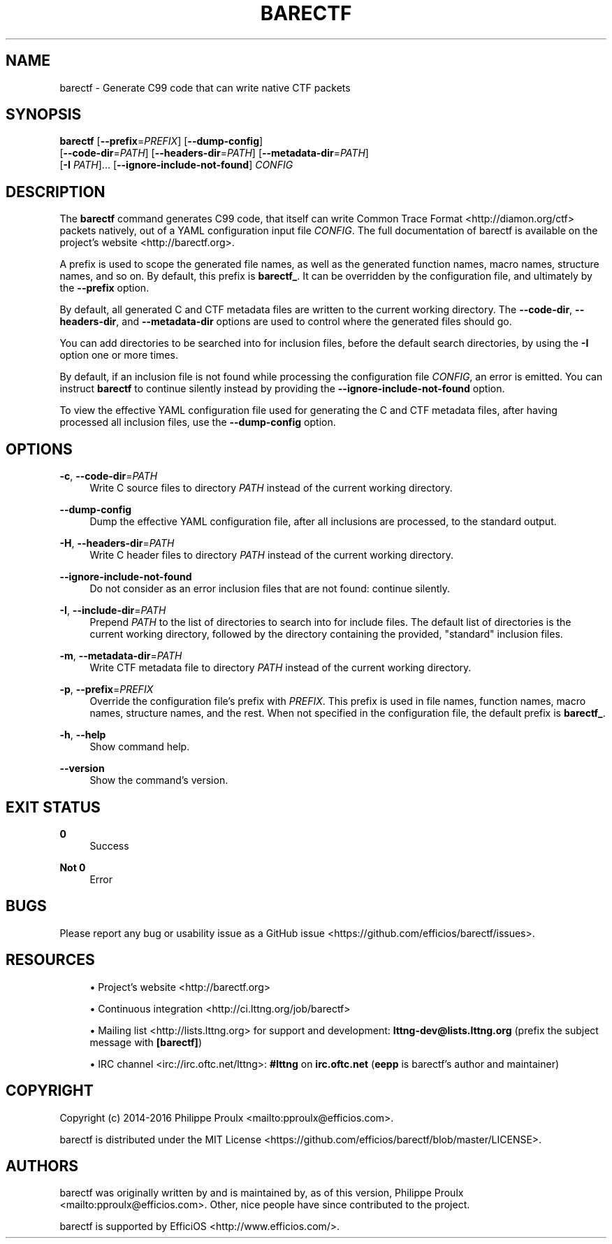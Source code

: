 '\" t
.\"     Title: barectf
.\"    Author: [see the "AUTHORS" section]
.\" Generator: DocBook XSL Stylesheets v1.79.1 <http://docbook.sf.net/>
.\"      Date: 03/30/2016
.\"    Manual: barectf manual
.\"    Source: barectf 2.1.3
.\"  Language: English
.\"
.TH "BARECTF" "1" "03/30/2016" "barectf 2\&.1\&.3" "barectf manual"
.\" -----------------------------------------------------------------
.\" * Define some portability stuff
.\" -----------------------------------------------------------------
.\" ~~~~~~~~~~~~~~~~~~~~~~~~~~~~~~~~~~~~~~~~~~~~~~~~~~~~~~~~~~~~~~~~~
.\" http://bugs.debian.org/507673
.\" http://lists.gnu.org/archive/html/groff/2009-02/msg00013.html
.\" ~~~~~~~~~~~~~~~~~~~~~~~~~~~~~~~~~~~~~~~~~~~~~~~~~~~~~~~~~~~~~~~~~
.ie \n(.g .ds Aq \(aq
.el       .ds Aq '
.\" -----------------------------------------------------------------
.\" * set default formatting
.\" -----------------------------------------------------------------
.\" disable hyphenation
.nh
.\" disable justification (adjust text to left margin only)
.ad l
.\" -----------------------------------------------------------------
.\" * MAIN CONTENT STARTS HERE *
.\" -----------------------------------------------------------------
.SH "NAME"
barectf \- Generate C99 code that can write native CTF packets
.SH "SYNOPSIS"
.sp
.nf
\fBbarectf\fR [\fB--prefix\fR=\fIPREFIX\fR] [\fB--dump-config\fR]
        [\fB--code-dir\fR=\fIPATH\fR] [\fB--headers-dir\fR=\fIPATH\fR] [\fB--metadata-dir\fR=\fIPATH\fR]
        [\fB-I\fR \fIPATH\fR]\&... [\fB--ignore-include-not-found\fR] \fICONFIG\fR
.fi
.SH "DESCRIPTION"
.sp
The \fBbarectf\fR command generates C99 code, that itself can write Common Trace Format <http://diamon.org/ctf> packets natively, out of a YAML configuration input file \fICONFIG\fR\&. The full documentation of barectf is available on the project\(cqs website <http://barectf.org>\&.
.sp
A prefix is used to scope the generated file names, as well as the generated function names, macro names, structure names, and so on\&. By default, this prefix is \fBbarectf_\fR\&. It can be overridden by the configuration file, and ultimately by the \fB--prefix\fR option\&.
.sp
By default, all generated C and CTF metadata files are written to the current working directory\&. The \fB--code-dir\fR, \fB--headers-dir\fR, and \fB--metadata-dir\fR options are used to control where the generated files should go\&.
.sp
You can add directories to be searched into for inclusion files, before the default search directories, by using the \fB-I\fR option one or more times\&.
.sp
By default, if an inclusion file is not found while processing the configuration file \fICONFIG\fR, an error is emitted\&. You can instruct \fBbarectf\fR to continue silently instead by providing the \fB--ignore-include-not-found\fR option\&.
.sp
To view the effective YAML configuration file used for generating the C and CTF metadata files, after having processed all inclusion files, use the \fB--dump-config\fR option\&.
.SH "OPTIONS"
.PP
\fB-c\fR, \fB--code-dir\fR=\fIPATH\fR
.RS 4
Write C source files to directory
\fIPATH\fR
instead of the current working directory\&.
.RE
.PP
\fB--dump-config\fR
.RS 4
Dump the effective YAML configuration file, after all inclusions are processed, to the standard output\&.
.RE
.PP
\fB-H\fR, \fB--headers-dir\fR=\fIPATH\fR
.RS 4
Write C header files to directory
\fIPATH\fR
instead of the current working directory\&.
.RE
.PP
\fB--ignore-include-not-found\fR
.RS 4
Do not consider as an error inclusion files that are not found: continue silently\&.
.RE
.PP
\fB-I\fR, \fB--include-dir\fR=\fIPATH\fR
.RS 4
Prepend
\fIPATH\fR
to the list of directories to search into for include files\&. The default list of directories is the current working directory, followed by the directory containing the provided, "standard" inclusion files\&.
.RE
.PP
\fB-m\fR, \fB--metadata-dir\fR=\fIPATH\fR
.RS 4
Write CTF metadata file to directory
\fIPATH\fR
instead of the current working directory\&.
.RE
.PP
\fB-p\fR, \fB--prefix\fR=\fIPREFIX\fR
.RS 4
Override the configuration file\(cqs prefix with
\fIPREFIX\fR\&. This prefix is used in file names, function names, macro names, structure names, and the rest\&. When not specified in the configuration file, the default prefix is
\fBbarectf_\fR\&.
.RE
.PP
\fB-h\fR, \fB--help\fR
.RS 4
Show command help\&.
.RE
.PP
\fB--version\fR
.RS 4
Show the command\(cqs version\&.
.RE
.SH "EXIT STATUS"
.PP
\fB0\fR
.RS 4
Success
.RE
.PP
\fBNot 0\fR
.RS 4
Error
.RE
.SH "BUGS"
.sp
Please report any bug or usability issue as a GitHub issue <https://github.com/efficios/barectf/issues>\&.
.SH "RESOURCES"
.sp
.RS 4
.ie n \{\
\h'-04'\(bu\h'+03'\c
.\}
.el \{\
.sp -1
.IP \(bu 2.3
.\}
Project\(cqs website <http://barectf.org>
.RE
.sp
.RS 4
.ie n \{\
\h'-04'\(bu\h'+03'\c
.\}
.el \{\
.sp -1
.IP \(bu 2.3
.\}
Continuous integration <http://ci.lttng.org/job/barectf>
.RE
.sp
.RS 4
.ie n \{\
\h'-04'\(bu\h'+03'\c
.\}
.el \{\
.sp -1
.IP \(bu 2.3
.\}
Mailing list <http://lists.lttng.org>
for support and development:
\fBlttng-dev@lists.lttng.org\fR
(prefix the subject message with
\fB[barectf]\fR)
.RE
.sp
.RS 4
.ie n \{\
\h'-04'\(bu\h'+03'\c
.\}
.el \{\
.sp -1
.IP \(bu 2.3
.\}
IRC channel <irc://irc.oftc.net/lttng>:
\fB#lttng\fR
on
\fBirc.oftc.net\fR
(\fBeepp\fR
is barectf\(cqs author and maintainer)
.RE
.SH "COPYRIGHT"
.sp
Copyright (c) 2014\-2016 Philippe Proulx <mailto:pproulx@efficios.com>\&.
.sp
barectf is distributed under the MIT License <https://github.com/efficios/barectf/blob/master/LICENSE>\&.
.SH "AUTHORS"
.sp
barectf was originally written by and is maintained by, as of this version, Philippe Proulx <mailto:pproulx@efficios.com>\&. Other, nice people have since contributed to the project\&.
.sp
barectf is supported by EfficiOS <http://www.efficios.com/>\&.
